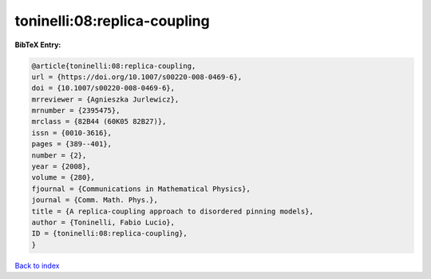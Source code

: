 toninelli:08:replica-coupling
=============================

.. :cite:t:`toninelli:08:replica-coupling`

.. bibliography:: ../../All.bib

**BibTeX Entry:**

.. code-block:: bibtex

   @article{toninelli:08:replica-coupling,
   url = {https://doi.org/10.1007/s00220-008-0469-6},
   doi = {10.1007/s00220-008-0469-6},
   mrreviewer = {Agnieszka Jurlewicz},
   mrnumber = {2395475},
   mrclass = {82B44 (60K05 82B27)},
   issn = {0010-3616},
   pages = {389--401},
   number = {2},
   year = {2008},
   volume = {280},
   fjournal = {Communications in Mathematical Physics},
   journal = {Comm. Math. Phys.},
   title = {A replica-coupling approach to disordered pinning models},
   author = {Toninelli, Fabio Lucio},
   ID = {toninelli:08:replica-coupling},
   }

`Back to index <../index>`_
